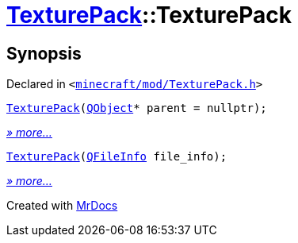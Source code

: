 [#TexturePack-2constructor]
= xref:TexturePack.adoc[TexturePack]::TexturePack
:relfileprefix: ../
:mrdocs:


== Synopsis

Declared in `&lt;https://github.com/PrismLauncher/PrismLauncher/blob/develop/launcher/minecraft/mod/TexturePack.h#L36[minecraft&sol;mod&sol;TexturePack&period;h]&gt;`

[source,cpp,subs="verbatim,replacements,macros,-callouts"]
----
xref:TexturePack/2constructor-07.adoc[TexturePack](xref:QObject.adoc[QObject]* parent = nullptr);
----

[.small]#xref:TexturePack/2constructor-07.adoc[_» more..._]#

[source,cpp,subs="verbatim,replacements,macros,-callouts"]
----
xref:TexturePack/2constructor-09.adoc[TexturePack](xref:QFileInfo.adoc[QFileInfo] file&lowbar;info);
----

[.small]#xref:TexturePack/2constructor-09.adoc[_» more..._]#



[.small]#Created with https://www.mrdocs.com[MrDocs]#
